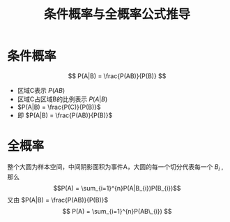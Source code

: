 #+title: 条件概率与全概率公式推导

* 条件概率
#+begin_center
[[file:images/条件概率/2022-02-24_23-40-19_screenshot.png]]
$$ P(A|B) = \frac{P(AB)}{P(B)} $$
#+end_center

- 区域C表示 $P(AB)$
- 区域C占区域B的比例表示 $P(A|B)$
- $P(A|B) = \frac{P(C)}{P(B)}$
- 即 $P(A|B) = \frac{P(AB)}{P(B)}$

* 全概率

#+begin_center
[[file:images/全概率/2022-02-25_06-56-40_screenshot.png]]
#+end_center

整个大圆为样本空间，中间阴影面积为事件A，大圆的每一个切分代表每一个 $B_{i}$ , 那么
$$P(A) = \sum_{i=1}^{n}P(A|B_{i})P(B_{i})$$
又由 $P(A|B) = \frac{P(AB)}{P(B)}$
$$ P(A) = \sum_{i=1}^{n}P(AB\_{i}) $$